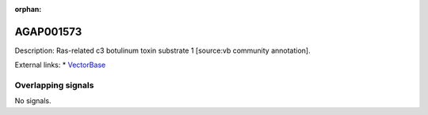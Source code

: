 :orphan:

AGAP001573
=============





Description: Ras-related c3 botulinum toxin substrate 1 [source:vb community annotation].

External links:
* `VectorBase <https://www.vectorbase.org/Anopheles_gambiae/Gene/Summary?g=AGAP001573>`_

Overlapping signals
-------------------



No signals.


